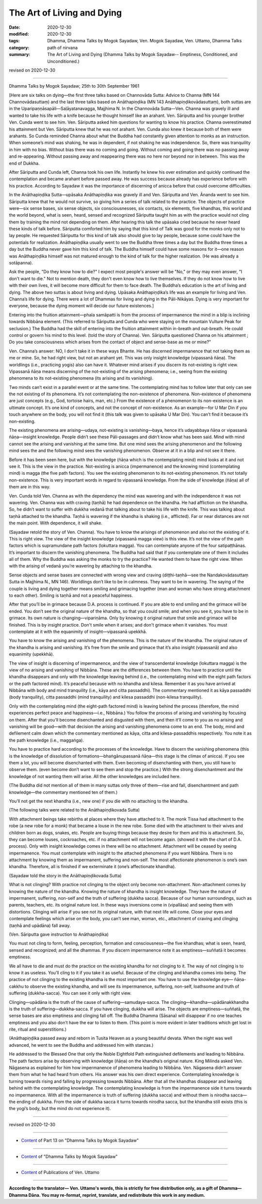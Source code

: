 =============================================
The Art of Living and Dying
=============================================

:date: 2020-12-30
:modified: 2020-12-30
:tags: Dhamma, Dhamma Talks by Mogok Sayadaw, Ven. Mogok Sayadaw, Ven. Uttamo, Dhamma Talks
:category: path of nirvana
:summary: The Art of Living and Dying (Dhamma Talks by Mogok Sayadaw-- Emptiness, Conditioned, and Unconditioned.)

revised on 2020-12-30

------

Dhamma Talks by Mogok Sayadaw; 25th to 30th September 1961

[Here are six talks on dying—the first three talks based on Channovāda Sutta: Advice to Channa (MN 144 Channovādasuttaṃ) and the last three talks based on Anāthapiṇḍika (MN 143 Anāthapiṇḍikovādasuttaṃ), both suttas are in the Uparipaṇṇāsapāli—Saḷāyatanavagga, Majjhima N. In the Channovāda Sutta—Ven. Channa was gravely ill and wanted to take his life with a knife because he thought himself like an arahant. Ven. Sāriputta and his younger brother Ven. Cunda went to see him. Ven. Sāriputta asked him questions for wanting to know his practice. Channa overestimated his attainment but Ven. Sāriputta knew that he was not arahant. Ven. Cunda also knew it because both of them were arahants. So Cunda reminded Channa about what the Buddha had constantly given attention to monks as an instruction. When someone’s mind was shaking, he was in dependent, if not shaking he was independence. So, there was tranquility in him with no bias. Without bias there was no coming and going. Without coming and going there was no passing away and re-appearing. Without passing away and reappearing there was no here nor beyond nor in between. This was the end of Dukkha.

After Sāriputta and Cunda left, Channa took his own life. Instantly he knew his over estimation and quickly continued the contemplation and became arahant before passed away. He was success because already has experience before with his practice. According to Sayadaw it was the importance of discerning of anicca before that could overcome difficulties.

In the Anāthapiṇḍika Sutta—upāsaka Anāthapiṇḍika was gravely ill and Ven. Sāriputta and Ven. Ānanda went to see him. Sāriputta knew that he would not survive, so giving him a series of talk related to the practice. The objects of practice were—six sense bases, six sense objects, six consciousnesses, six contacts, six elements, five khandhas, this world and the world beyond, what is seen, heard, sensed and recognized Sāriputta taught him as with the practice would not cling them by training the mind not depending on them. After hearing this talk the upāsaka cried because he never heard these kinds of talk before. Sāriputta comforted him by saying that this kind of Talk was good for the monks only not to lay people. He requested Sāriputta for this kind of talk also should give to lay people, because some could have the potentials for realization. Anāthapiṇḍika usually went to see the Buddha three times a day but the Buddha three times a day but the Buddha never gave him this kind of talk. The Buddha himself could have some reasons for it—one reason was Anāthapiṇḍika himself was not matured enough to the kind of talk for the higher realization. (He was already a sotāpanna).

Ask the people, "Do they know how to die?" I expect most people's answer will be "No," or they may even answer, "I don't want to die." Not to mention death, they don't even know how to live themselves. If they do not know how to live with their own lives, it will become more difficult for them to face death. The Buddha’s education is the art of living and dying. The above two suttas is about living and dying. Upāsaka Anāthapiṇḍika’s life was an example for living and Ven. Channa’s life for dying. There were a lot of Dhammas for living and dying in the Pāli-Nikāyas. Dying is very important for everyone, because the dying moment will decide our future existences.]

Entering into the fruition attainment—phala samāpatti is from the process of impermanence the mind in a blip is inclining towards Nibbāna element. (This referred to Sāriputta and Cunda who were staying on the mountain Vulture Peak for seclusion.) The Buddha had the skill of entering into the fruition attainment within in-breath and out-breath. He could control or govern his mind to this level. (told the story of Channa). Ven. Sāriputta questioned Channa on his attainment ; Do you take consciousness which arises from the contact of object and sense-base as me or mine?”

Ven. Channa’s answer: NO, I don’t take it in these ways Bhante. He has discerned impermanence that not taking them as me or mine. So, he had right view, but not an arahant yet. This was only insight knowledge (vipassanā ñāṇa). The worldlings (i.e., practicing yogis) also can have it. Whatever mind arises if you discern its not-existing is right view. Vipassanā ñāṇa means discerning of the not-existing of the arising phenomena; i.e., seeing from the existing phenomena to its not-existing phenomena (its arising and its vanishing).

Two minds can’t exist in a parallel event or at the same time. The contemplating mind has to follow later that only can see the not existing of its phenomena. It’s not contemplating the non-existence of phenomena. Non-existence of phenomena are just concepts (e.g., God, tortoise hairs, man, etc.) From the existence of a phenomenon to its non-existence is an ultimate concept. It’s one kind of concepts, and not the concept of non-existence. As an example—for U Mar Din if you touch anywhere on the body, you will not find it (this talk was given to upāsaka U Mar Din). You can’t find it because it’s non-existing.

The existing phenomena are arising—udaya, not-existing is vanishing—baya, hence it’s udayabbaya ñāṇa or vipassanā ñāṇa—insight knowledge. People didn’t see these Pāli-passages and didn’t know what has been said. Mind with mind cannot see the arising and vanishing at the same time. But one mind sees the arising phenomenon and the following mind sees the and the following mind sees the vanishing phenomenon. Observe at it in a blip and not see it there.

Before it has been seen here, but with the knowledge (ñāṇa which is the contemplating mind) mind looks at it and not see it. This is the view in the practice. Not-existing is anicca (impermanence) and the knowing mind (contemplating mind) is magga (the five path factors). You see the existing phenomenon to its not-existing phenomenon. It’s not totally non-existence. This is very important words in regard to vipassanā knowledge. From the side of knowledge (ñāṇa) all of them are in this way.

Ven. Cunda told Ven. Channa as with the dependency the mind was wavering and with the independence it was not wavering. Ven. Channa was with craving (taṇhā) he had dependence on the khandha. He had affliction on the khandha. So, he didn’t want to suffer with dukkha vedanā that talking about to take his life with the knife. This was talking about taṇhā attached to the khandha. Taṇhā is wavering if the khandha is shaking (i.e., afflicted). Far or near distances are not the main point. With dependence, it will shake.

(Sayadaw retold the story of Ven. Channa). You have to know the arisings of phenomenon and also not the existing of it. This is right view. The view of the insight knowledge (vipassanā magga view) is this view. It’s not the view of the path factors which is supramundane path factors (lokuttara magga). You can contemplate anyone of the four satipaṭṭhānas. It’s important to discern the vanishing phenomena. The Buddha had said that if you contemplate one of them it includes all of them. Why the Buddha was asking the monks to try the practice? He wanted them to have the right view. When with the arising of vedanā you’re wavering by attaching to the khandha. 

Sense objects and sense bases are connected with wrong view and craving (diṭṭhi-taṇhā—see the Nandakovādasuttaṃ Sutta in Majjhima N., MN 146). Worldlings don’t like to be in calmness. They want to be in wavering. The saying of the couple is living and dying together means smiling and grimacing together (man and woman who have strong attachment to each other). Smiling is taṇhā and not a peaceful happiness. 

After that you’ll be in grimace because D.A. process is continued. If you are able to end smiling and the grimace will be ended. You don’t see the original nature of the khandha, so that you could smile; and when you see it, you have to be in grimace. Its own nature is changing—vipariṇāma. Only by knowing it original nature that smile and grimace will be finished. This is by insight practice. Don't smile when it arises; and don't grimace when it vanishes. You must contemplate at it with the equanimity of insight—vipassanā upekkhā. 

You have to know the arising and vanishing of the phenomena. This is the nature of the khandha. The original nature of the khandha is arising and vanishing. It’s free from the smile and grimace that it’s also insight (vipassanā) and also equanimity (upekkhā).

The view of insight is discerning of impermanence, and the view of transcendental knowledge (lokuttara magga) is the view of no arising and vanishing of Nibbāna. These are the differences between them. You have to practice until the khandha disappears and only with the knowledge leaving behind (i.e., the contemplating mind with the eight path factors or the path factored mind). It’s peaceful because with no khandha and kilesa. Remember it as you have arrived at Nibbāna with body and mind tranquility (i.e., kāya and citta passaddhi). The commentary mentioned it as kāya passaddhi (body tranquility), citta passaddhi (mind tranquility) and kilesa passaddhi (non-kilesa tranquility).

Only with the contemplating mind (the eight-path factored mind) is leaving behind the process (therefore, the mind experiences perfect peace and happiness—i.e., Nibbāna.) You follow the process of arising and vanishing by focusing on them. After that you’ll become disenchanted and disgusted with them, and then it’ll come to you as no arising and vanishing will be good—with that decision the arising and vanishing phenomena come to an end. The body, mind and defilement calm down which the commentary mentioned as kāya, citta and kilesa-passaddhis respectively. You note it as the path knowledge (i.e., maggaṅga). 

You have to practice hard according to the processes of the knowledge. Have to discern the vanishing phenomena (this is the knowledge of dissolution of formations—bhaṅgānupassanā ñāṇa—this stage is the climax of anicca). If you see them a lot, you will become disenchanted with them. Even becoming of disenchanting with them, you still have to observe them. (even become don’t want to see them and stop the practice.) With the strong disenchantment and the knowledge of not wanting them will arise. All the other knowledges are included here. 

(The Buddha did not mention all of them in many suttas only three of them—rise and fall, disenchantment and path knowledge—the commentary mentioned ten of them.)

You’ll not get the next khandha (i.e., new one) if you die with no attaching to the khandha.

(The following talks were related to the Anāthapiṇḍikovada Sutta)

With attachment beings take rebirths at places where they have attached to it. The monk Tissa had attachment to the robe (a new robe for a monk) that became a louse in the new robe. Some died with the attachment to their wives and children born as dogs, snakes, etc. People are buying things because they desire for them and this is attachment. So, they can become louses, cockroaches, etc. if no attachment will not become again. (showed it with the chart of D.A. process). Only with insight knowledge comes in there will be no attachment. Attachment will be ceased by seeing impermanence. You must contemplate with insight to the attached phenomena if you want Nibbāna. There is no attachment by knowing them as impermanent, suffering and non-self. The most affectionate phenomenon is one’s own khandha. Therefore, all is finished if we exterminate it (one’s affectionate khandha).

(Sayadaw told the story in the Anāthapiṇḍikovada Sutta)

What is not clinging? With practice not clinging to the object only become non-attachment. Non-attachment comes by knowing the nature of the khandha. Knowing the nature of khandha is insight knowledge. They have the nature of impermanent, suffering, non-self and the truth of suffering (dukkha sacca). Because of our human surroundings, such as parents, teachers, etc. its original nature lost. In these ways inversions come in (vipallāsa) and seeing them with distortions. Clinging will arise if you see not its original nature, with that next life will come. Close your eyes and contemplate feelings which arise on the body, you can’t see man, woman, etc., attachment of craving and clinging (taṇhā and upādāna) fall away.

(Ven. Sāriputta gave instruction to Anāthapiṇḍika)

You must not cling to form, feeling, perception, formation and consciousness—the five khandhas; what is seen, heard, sensed and recognized; and all the dhammas. If you discern impermanence note it as emptiness—suññatā it becomes emptiness.

We all have to die and must do the practice on the existing khandha for not clinging to it. The way of not clinging is to know it as useless. You’ll cling to it if you take it as useful. Because of the clinging and khandha comes into being. The practice of not clinging to the existing khandha is the most important one. You have to use the knowledge eye— ñāṇa-cakkhu to observe the existing khandha, and will see its impermanence, suffering, non-self, loathsome and truth of suffering (dukkha-sacca). You can see it only with right view.

Clinging—upādāna is the truth of the cause of suffering—samudaya-sacca. The clinging—khandha—upādānakkhandha is the truth of suffering—dukkha-sacca. If you have clinging, dukkha will arise. The objects are emptiness—suññatā, the sense bases are also emptiness and clinging fall off. The Buddha Dhamma (Sāsana) will disappear if no one teaches emptiness and you also don’t have the ear to listen to them. (This point is more evident in later traditions which get lost in rite, ritual and superstitions.)

(Anāthapiṇḍika passed away and reborn in Tusita Heaven as a young beautiful devata. When the night was well advanced, he went to see the Buddha and addressed him with stanzas.) 

He addressed to the Blessed One that only the Noble Eightfold Path extinguished defilements and leading to Nibbāna. The path factors arise by observing with knowledge (ñāṇa) on the khandha’s original nature. King Milinda asked Ven. Nāgasena as explained for him how impermanence of phenomena leading to Nibbāna. Ven. Nāgasena didn’t answer them from what he had heard from others. His answer was his own direct experience. Contemplating knowledge is turning towards rising and falling by progressing towards Nibbāna. After that all the khandhas disappear and leaving behind with the contemplating knowledge. The contemplating knowledge is from the impermanence side it turns towards no impermanence. With all the impermanence is truth of suffering (dukkha sacca) and without them is nirodha sacca—the ending of dukkha. From the side of dukkha sacca it turns towards nirodha sacca, but the khandha still exists (this is the yogi’s body, but the mind do not experience it).

------

revised on 2020-12-30

------

- `Content <{filename}pt13-content-of-part13%zh.rst>`__ of Part 13 on "Dhamma Talks by Mogok Sayadaw"

------

- `Content <{filename}content-of-dhamma-talks-by-mogok-sayadaw%zh.rst>`__ of "Dhamma Talks by Mogok Sayadaw"

------

- `Content <{filename}../publication-of-ven-uttamo%zh.rst>`__ of Publications of Ven. Uttamo

------

**According to the translator— Ven. Uttamo's words, this is strictly for free distribution only, as a gift of Dhamma—Dhamma Dāna. You may re-format, reprint, translate, and redistribute this work in any medium.**

..
  2020-12-30 create rst; post on 12-30
